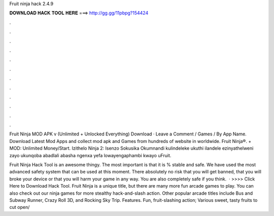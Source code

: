 Fruit ninja hack 2.4.9



𝐃𝐎𝐖𝐍𝐋𝐎𝐀𝐃 𝐇𝐀𝐂𝐊 𝐓𝐎𝐎𝐋 𝐇𝐄𝐑𝐄 ===> http://gg.gg/11pbpg?154424



.



.



.



.



.



.



.



.



.



.



.



.

Fruit Ninja MOD APK v (Unlimited + Unlocked Everything) Download · Leave a Comment / Games / By  App Name. Download Latest Mod Apps and  collect mod apk and Games from hundreds of website in worldwide. Fruit Ninja®. + MOD: Unlimited Money/Start. Izithelo Ninja 2: Isenzo Sokusika Okumnandi kulindeleke ukuthi ilandele ezinyathelweni zayo ukunqoba abadlali abasha ngenxa yefa lowayengaphambi kwayo uFruit.

Fruit Ninja Hack Tool is an awesome thingy. The most important is that it is % stable and safe. We have used the most advanced safety system that can be used at this moment. There absolutely no risk that you will get banned, that you will broke your device or that you will harm your game in any way. You are also completely safe if you think.  · >>>> Click Here to Download Hack Tool. Fruit Ninja is a unique title, but there are many more fun arcade games to play. You can also check out our ninja games for more stealthy hack-and-slash action. Other popular arcade titles include Bus and Subway Runner, Crazy Roll 3D, and Rocking Sky Trip. Features. Fun, fruit-slashing action; Various sweet, tasty fruits to cut open/
